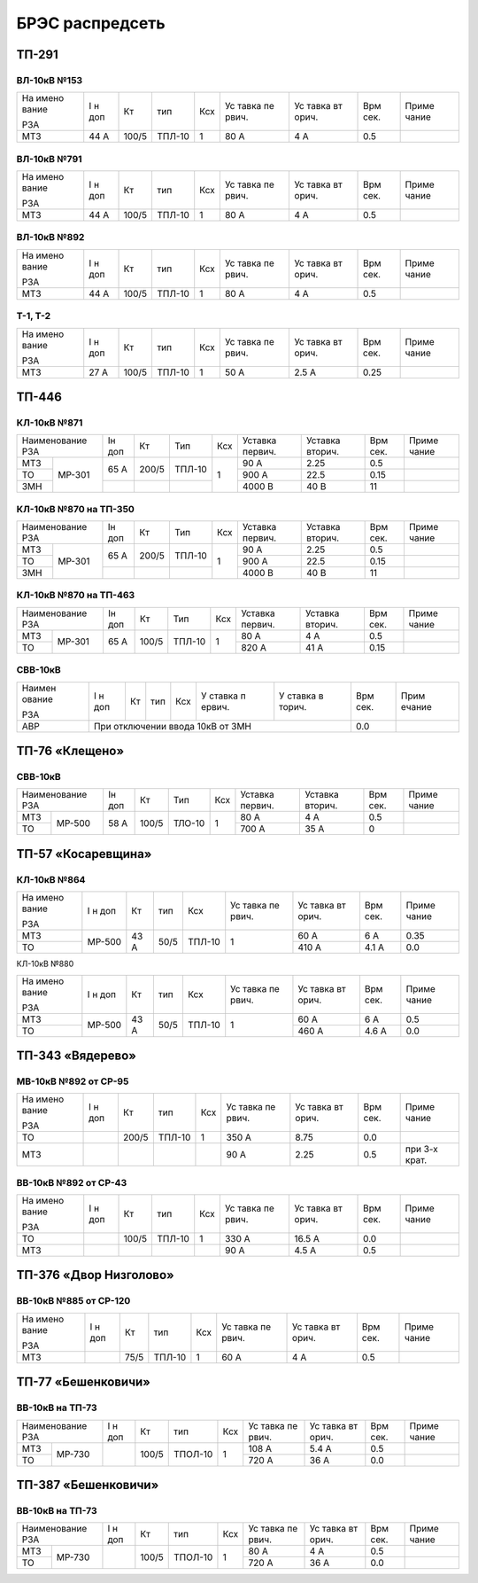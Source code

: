 БРЭС распредсеть
================

ТП-291
------

ВЛ-10кВ №153
~~~~~~~~~~~~

+-------+-------+-------+-------+-----+-------+-------+-------+-------+
| На    | I н   | Кт    | тип   | Ксх | Ус    | Ус    | Врм   | Приме |
| имено | доп   |       |       |     | тавка | тавка | сек.  | чание |
| вание |       |       |       |     | пе    | вт    |       |       |
|       |       |       |       |     | рвич. | орич. |       |       |
| РЗА   |       |       |       |     |       |       |       |       |
+-------+-------+-------+-------+-----+-------+-------+-------+-------+
| МТЗ   | 44 А  | 100/5 | ТПЛ-10| 1   | 80 А  | 4 А   | 0.5   |       |
+-------+-------+-------+-------+-----+-------+-------+-------+-------+

ВЛ-10кВ №791
~~~~~~~~~~~~

+-------+-------+-------+-------+-----+-------+-------+-------+-------+
| На    | I н   | Кт    | тип   | Ксх | Ус    | Ус    | Врм   | Приме |
| имено | доп   |       |       |     | тавка | тавка | сек.  | чание |
| вание |       |       |       |     | пе    | вт    |       |       |
|       |       |       |       |     | рвич. | орич. |       |       |
| РЗА   |       |       |       |     |       |       |       |       |
+-------+-------+-------+-------+-----+-------+-------+-------+-------+
| МТЗ   | 44 А  | 100/5 | ТПЛ-10| 1   | 80 А  | 4 А   | 0.5   |       |
+-------+-------+-------+-------+-----+-------+-------+-------+-------+

ВЛ-10кВ №892
~~~~~~~~~~~~

+-------+-------+-------+-------+-----+-------+-------+-------+-------+
| На    | I н   | Кт    | тип   | Ксх | Ус    | Ус    | Врм   | Приме |
| имено | доп   |       |       |     | тавка | тавка | сек.  | чание |
| вание |       |       |       |     | пе    | вт    |       |       |
|       |       |       |       |     | рвич. | орич. |       |       |
| РЗА   |       |       |       |     |       |       |       |       |
+-------+-------+-------+-------+-----+-------+-------+-------+-------+
| МТЗ   | 44 А  | 100/5 | ТПЛ-10| 1   | 80 А  | 4 А   | 0.5   |       |
+-------+-------+-------+-------+-----+-------+-------+-------+-------+

Т-1, Т-2
~~~~~~~~

+-------+-------+-------+-------+-----+-------+-------+-------+-------+
| На    | I н   | Кт    | тип   | Ксх | Ус    | Ус    | Врм   | Приме |
| имено | доп   |       |       |     | тавка | тавка | сек.  | чание |
| вание |       |       |       |     | пе    | вт    |       |       |
|       |       |       |       |     | рвич. | орич. |       |       |
| РЗА   |       |       |       |     |       |       |       |       |
+-------+-------+-------+-------+-----+-------+-------+-------+-------+
| МТЗ   | 27 А  | 100/5 | ТПЛ-10| 1   | 50 А  | 2.5 А | 0.25  |       |
+-------+-------+-------+-------+-----+-------+-------+-------+-------+

ТП-446
------

КЛ-10кВ №871
~~~~~~~~~~~~

+---------------+-------+-------+-------+-------+-------+-------+-------+-------+    
| Наименование  | Iн    | Кт    | Тип   | Ксх   |Уставка|Уставка| Врм   | Приме |    
| РЗА           | доп   |       |       |       |первич.|вторич.| сек.  | чание |    
+-------+-------+-------+-------+-------+-------+-------+-------+-------+-------+    
| МТЗ   |МР-301 | 65 А  | 200/5 | ТПЛ-10| 1     | 90 А  | 2.25  | 0.5   |       |
+-------+       +       |       |       |       +-------+-------+-------+-------+
| ТО    |       |       |       |       |       | 900 А | 22.5  | 0.15  |       |
+-------+       +-------+-------+-------+       +-------+-------+-------+-------+    
| ЗМН   |       |       |       |       |       |4000 В | 40 В  | 11    |       |
+-------+-------+-------+-------+-------+-------+-------+-------+-------+-------+    

КЛ-10кВ №870 на ТП-350
~~~~~~~~~~~~~~~~~~~~~~

+---------------+-------+-------+-------+-------+-------+-------+-------+-------+    
| Наименование  | Iн    | Кт    | Тип   | Ксх   |Уставка|Уставка| Врм   | Приме |    
| РЗА           | доп   |       |       |       |первич.|вторич.| сек.  | чание |    
+-------+-------+-------+-------+-------+-------+-------+-------+-------+-------+    
| МТЗ   |МР-301 | 65 А  | 200/5 | ТПЛ-10| 1     | 90 А  | 2.25  | 0.5   |       |
+-------+       +       |       |       |       +-------+-------+-------+-------+
| ТО    |       |       |       |       |       | 900 А | 22.5  | 0.15  |       |
+-------+       +-------+-------+-------+       +-------+-------+-------+-------+    
| ЗМН   |       |       |       |       |       |4000 В | 40 В  | 11    |       |
+-------+-------+-------+-------+-------+-------+-------+-------+-------+-------+    

КЛ-10кВ №870 на ТП-463
~~~~~~~~~~~~~~~~~~~~~~

+---------------+-------+-------+-------+-------+-------+-------+-------+-------+    
| Наименование  | Iн    | Кт    | Тип   | Ксх   |Уставка|Уставка| Врм   | Приме |    
| РЗА           | доп   |       |       |       |первич.|вторич.| сек.  | чание |    
+-------+-------+-------+-------+-------+-------+-------+-------+-------+-------+    
| МТЗ   |МР-301 | 65 А  | 100/5 | ТПЛ-10| 1     | 80 А  | 4 А   | 0.5   |       |
+-------+       +       |       |       |       +-------+-------+-------+-------+
| ТО    |       |       |       |       |       | 820 А | 41 А  | 0.15  |       |
+-------+-------+-------+-------+-------+-------+-------+-------+-------+-------+

СВВ-10кВ
~~~~~~~~

+--------+--------+-----+-----+-----+--------+--------+--------+--------+
| Наимен | I н    | Кт  | тип | Ксх | У      | У      | Врм    | Прим   |
| ование | доп    |     |     |     | ставка | ставка | сек.   | ечание |
|        |        |     |     |     | п      | в      |        |        |
| РЗА    |        |     |     |     | ервич. | торич. |        |        |
+--------+--------+-----+-----+-----+--------+--------+--------+--------+
|    АВР | При отключении ввода 10кВ от ЗМН           | 0.0    |        |
+--------+--------------------------------------------+--------+--------+

ТП-76 «Клещено»
---------------

СВВ-10кВ
~~~~~~~~

+---------------+-------+-------+-------+-------+-------+-------+-------+-------+    
| Наименование  | Iн    | Кт    | Тип   | Ксх   |Уставка|Уставка| Врм   | Приме |    
| РЗА           | доп   |       |       |       |первич.|вторич.| сек.  | чание |    
+-------+-------+-------+-------+-------+-------+-------+-------+-------+-------+    
| МТЗ   |МР-500 | 58 А  | 100/5 | ТЛО-10| 1     | 80 А  | 4 А   | 0.5   |       |
+-------+       +       |       |       |       +-------+-------+-------+-------+
| ТО    |       |       |       |       |       | 700 А | 35 А  | 0     |       |
+-------+-------+-------+-------+-------+-------+-------+-------+-------+-------+

ТП-57 «Косаревщина»
-------------------

КЛ-10кВ №864
~~~~~~~~~~~~

+-------+-------+------+------+-------+-------+-------+-------+-------+
| На    | I н   | Кт   | тип  | Ксх   | Ус    | Ус    | Врм   | Приме |   
| имено | доп   |      |      |       | тавка | тавка | сек.  | чание |   
| вание |       |      |      |       | пе    | вт    |       |       |   
|       |       |      |      |       | рвич. | орич. |       |       |   
| РЗА   |       |      |      |       |       |       |       |       |   
+-------+-------+------+------+-------+-------+-------+-------+-------+
| МТЗ   | МР-500| 43 А | 50/5 | ТПЛ-10| 1     | 60 А  | 6 А   | 0.35  |   
+-------+       |      |      |       |       +-------+-------+-------+
| ТО    |       |      |      |       |       | 410 А | 4.1 А | 0.0   |
+-------+-------+------+------+-------+-------+-------+-------+-------+

КЛ-10кВ №880

+-------+-------+------+------+-------+-------+-------+-------+-------+
| На    | I н   | Кт   | тип  | Ксх   | Ус    | Ус    | Врм   | Приме |   
| имено | доп   |      |      |       | тавка | тавка | сек.  | чание |   
| вание |       |      |      |       | пе    | вт    |       |       |   
|       |       |      |      |       | рвич. | орич. |       |       |   
| РЗА   |       |      |      |       |       |       |       |       |   
+-------+-------+------+------+-------+-------+-------+-------+-------+
| МТЗ   | МР-500| 43 А | 50/5 | ТПЛ-10| 1     | 60 А  | 6 А   | 0.5   |   
+-------+       |      |      |       |       +-------+-------+-------+
| ТО    |       |      |      |       |       | 460 А | 4.6 А | 0.0   |   
+-------+-------+------+------+-------+-------+-------+-------+-------+

ТП-343 «Вядерево»
-----------------

МВ-10кВ №892 от СР-95
~~~~~~~~~~~~~~~~~~~~~

+-------+-------+-------+-------+-----+-------+-------+-------+-------+
| На    | I н   | Кт    | тип   | Ксх | Ус    | Ус    | Врм   | Приме |
| имено | доп   |       |       |     | тавка | тавка | сек.  | чание |
| вание |       |       |       |     | пе    | вт    |       |       |
|       |       |       |       |     | рвич. | орич. |       |       |
| РЗА   |       |       |       |     |       |       |       |       |
+-------+-------+-------+-------+-----+-------+-------+-------+-------+
| ТО    |       | 200/5 | ТПЛ-10| 1   | 350 А | 8.75  | 0.0   |       |
+-------+-------+-------+-------+-----+-------+-------+-------+-------+
| МТЗ   |       |       |       |     | 90 А  | 2.25  | 0.5   | при   |
|       |       |       |       |     |       |       |       | 3-х   |
|       |       |       |       |     |       |       |       | крат. |
+-------+-------+-------+-------+-----+-------+-------+-------+-------+

ВВ-10кВ №892 от СР-43
~~~~~~~~~~~~~~~~~~~~~

+-------+-------+-------+-------+-----+-------+-------+-------+-------+
| На    | I н   | Кт    | тип   | Ксх | Ус    | Ус    | Врм   | Приме |
| имено | доп   |       |       |     | тавка | тавка | сек.  | чание |
| вание |       |       |       |     | пе    | вт    |       |       |
|       |       |       |       |     | рвич. | орич. |       |       |
| РЗА   |       |       |       |     |       |       |       |       |
+-------+-------+-------+-------+-----+-------+-------+-------+-------+
| ТО    |       | 100/5 | ТПЛ-10| 1   | 330 А | 16.5 А| 0.0   |       |
+-------+-------+-------+-------+-----+-------+-------+-------+-------+
| МТЗ   |       |       |       |     | 90 А  | 4.5 А | 0.5   |       |
+-------+-------+-------+-------+-----+-------+-------+-------+-------+

ТП-376 «Двор Низголово»
-----------------------

ВВ-10кВ №885 от СР-120
~~~~~~~~~~~~~~~~~~~~~~

+-------+-------+------+-------+-----+-------+-------+-------+-------+
| На    | I н   | Кт   | тип   | Ксх | Ус    | Ус    | Врм   | Приме |
| имено | доп   |      |       |     | тавка | тавка | сек.  | чание |
| вание |       |      |       |     | пе    | вт    |       |       |
|       |       |      |       |     | рвич. | орич. |       |       |
| РЗА   |       |      |       |     |       |       |       |       |
+-------+-------+------+-------+-----+-------+-------+-------+-------+
| МТЗ   |       | 75/5 | ТПЛ-10| 1   | 60 А  | 4 А   | 0.5   |       |
+-------+-------+------+-------+-----+-------+-------+-------+-------+

ТП-77 «Бешенковичи»
-------------------

ВВ-10кВ на ТП-73
~~~~~~~~~~~~~~~~

+---------------+-------+------+-------+-------+-------+-------+-------+-------+
| Наименование  | I н   | Кт   | тип   | Ксх   | Ус    | Ус    | Врм   | Приме |
| РЗА           | доп   |      |       |       | тавка | тавка | сек.  | чание |   
|               |       |      |       |       | пе    | вт    |       |       |   
|               |       |      |       |       | рвич. | орич. |       |       |   
|               |       |      |       |       |       |       |       |       |   
+-------+-------+-------+------+-------+-------+-------+-------+-------+-------+
| МТЗ   | МР-730|       | 100/5|ТПОЛ-10| 1     | 108 А | 5.4 А | 0.5   |       |
+-------+       |       |      |       |       +-------+-------+-------+-------+
| ТО    |       |       |      |       |       | 720 А | 36 А  | 0.0   |       |
+-------+-------+-------+------+-------+-------+-------+-------+-------+-------+

ТП-387 «Бешенковичи»
--------------------

ВВ-10кВ на ТП-73
~~~~~~~~~~~~~~~~

+---------------+-------+------+-------+-------+-------+-------+-------+-------+
| Наименование  | I н   | Кт   | тип   | Ксх   | Ус    | Ус    | Врм   | Приме |
| РЗА           | доп   |      |       |       | тавка | тавка | сек.  | чание |   
|               |       |      |       |       | пе    | вт    |       |       |   
|               |       |      |       |       | рвич. | орич. |       |       |   
|               |       |      |       |       |       |       |       |       |   
+-------+-------+-------+------+-------+-------+-------+-------+-------+-------+
| МТЗ   | МР-730|       | 100/5|ТПОЛ-10| 1     | 80  А |   4 А | 0.5   |       |
+-------+       |       |      |       |       +-------+-------+-------+-------+
| ТО    |       |       |      |       |       | 720 А | 36 А  | 0.0   |       |
+-------+-------+-------+------+-------+-------+-------+-------+-------+-------+
